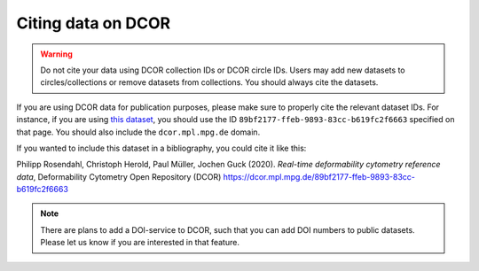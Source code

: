 .. _sec_cite:

===================
Citing data on DCOR
===================

.. warning::

    Do not cite your data using DCOR collection IDs or DCOR circle IDs.
    Users may add new datasets to circles/collections or remove
    datasets from collections. You should always cite the datasets.

If you are using DCOR data for publication purposes, please make sure
to properly cite the relevant dataset IDs. For instance, if you are
using `this dataset <https://dcor.mpl.mpg.de/dataset/figshare-7771184-v2>`_,
you should use the ID ``89bf2177-ffeb-9893-83cc-b619fc2f6663``
specified on that page. You should also include the ``dcor.mpl.mpg.de`` domain.

If you wanted to include this dataset in a bibliography, you could cite it
like this:

Philipp Rosendahl, Christoph Herold, Paul Müller, Jochen Guck (2020).
*Real-time deformability cytometry reference data*,
Deformability Cytometry Open Repository (DCOR)
https://dcor.mpl.mpg.de/89bf2177-ffeb-9893-83cc-b619fc2f6663


.. note::

    There are plans to add a DOI-service to DCOR, such that you can
    add DOI numbers to public datasets. Please let us know if you are
    interested in that feature.
